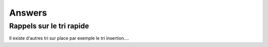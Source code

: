 ===========
Answers
===========

---------------------------
Rappels sur le tri rapide
---------------------------

Il existe d'autres tri sur place par exemple le tri insertion....


